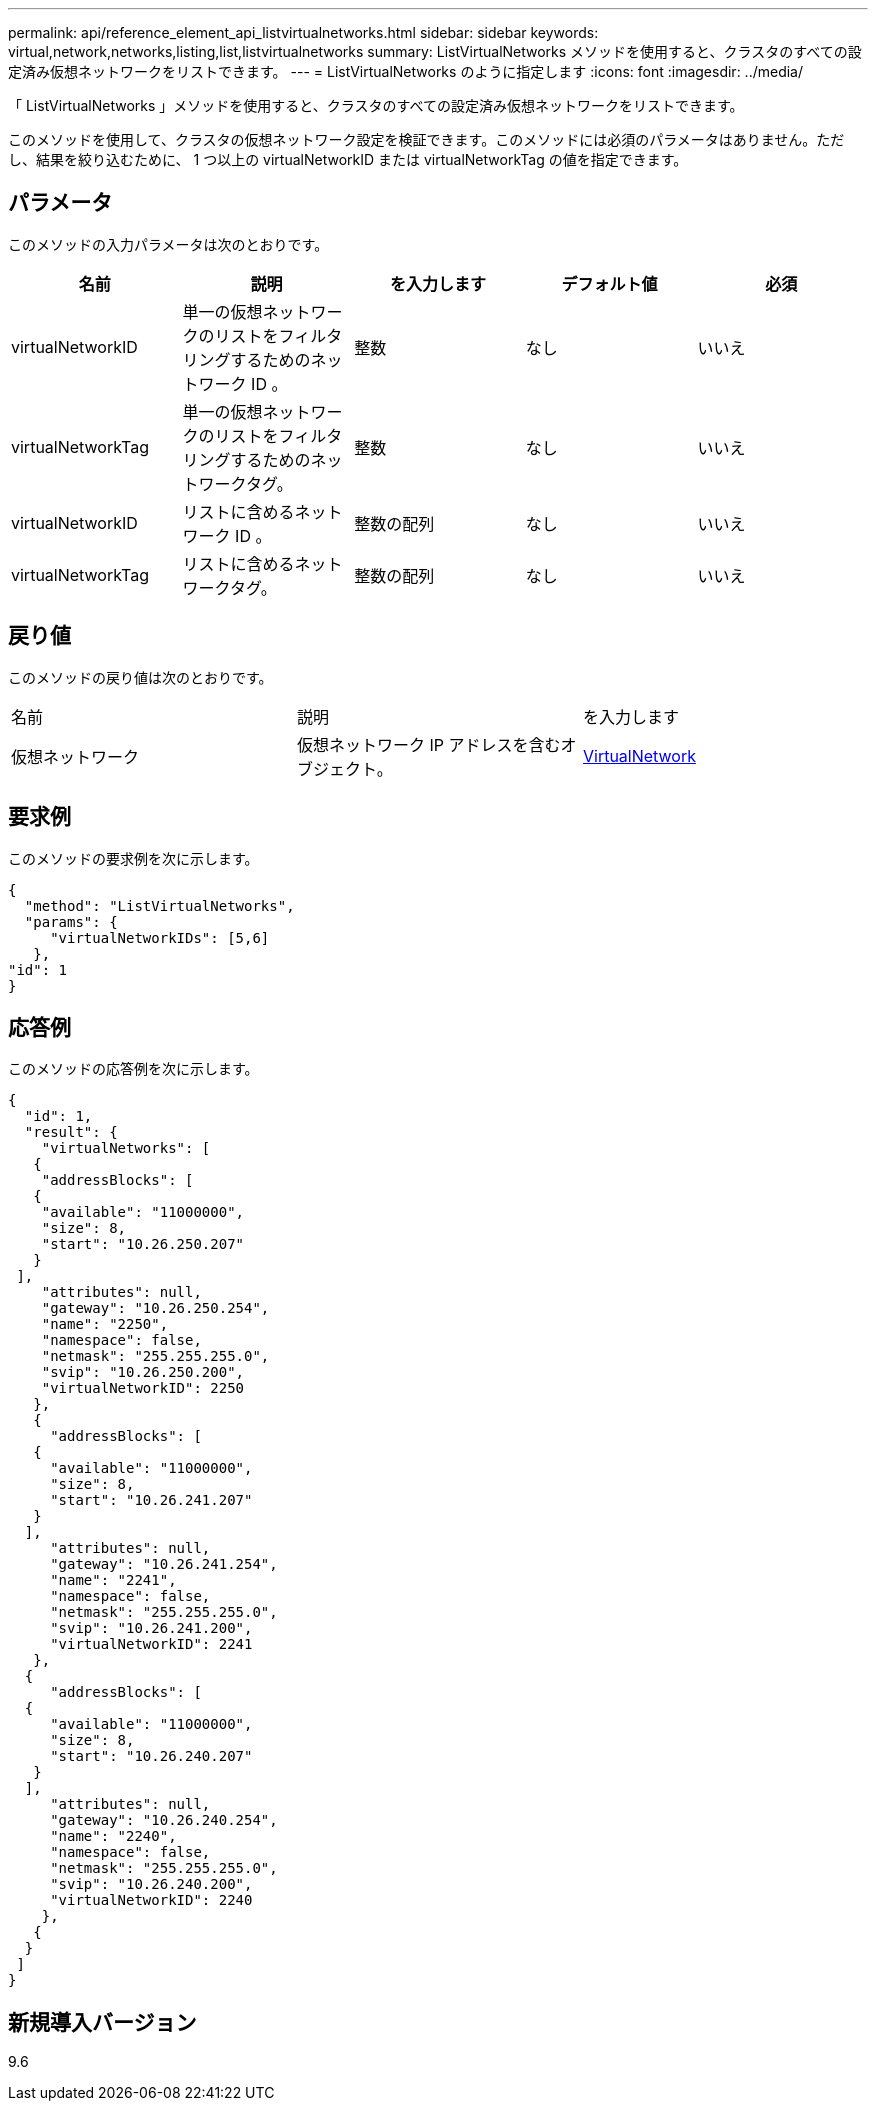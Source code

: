 ---
permalink: api/reference_element_api_listvirtualnetworks.html 
sidebar: sidebar 
keywords: virtual,network,networks,listing,list,listvirtualnetworks 
summary: ListVirtualNetworks メソッドを使用すると、クラスタのすべての設定済み仮想ネットワークをリストできます。 
---
= ListVirtualNetworks のように指定します
:icons: font
:imagesdir: ../media/


[role="lead"]
「 ListVirtualNetworks 」メソッドを使用すると、クラスタのすべての設定済み仮想ネットワークをリストできます。

このメソッドを使用して、クラスタの仮想ネットワーク設定を検証できます。このメソッドには必須のパラメータはありません。ただし、結果を絞り込むために、 1 つ以上の virtualNetworkID または virtualNetworkTag の値を指定できます。



== パラメータ

このメソッドの入力パラメータは次のとおりです。

|===
| 名前 | 説明 | を入力します | デフォルト値 | 必須 


 a| 
virtualNetworkID
 a| 
単一の仮想ネットワークのリストをフィルタリングするためのネットワーク ID 。
 a| 
整数
 a| 
なし
 a| 
いいえ



 a| 
virtualNetworkTag
 a| 
単一の仮想ネットワークのリストをフィルタリングするためのネットワークタグ。
 a| 
整数
 a| 
なし
 a| 
いいえ



 a| 
virtualNetworkID
 a| 
リストに含めるネットワーク ID 。
 a| 
整数の配列
 a| 
なし
 a| 
いいえ



 a| 
virtualNetworkTag
 a| 
リストに含めるネットワークタグ。
 a| 
整数の配列
 a| 
なし
 a| 
いいえ

|===


== 戻り値

このメソッドの戻り値は次のとおりです。

|===


| 名前 | 説明 | を入力します 


 a| 
仮想ネットワーク
 a| 
仮想ネットワーク IP アドレスを含むオブジェクト。
 a| 
xref:reference_element_api_virtualnetwork.adoc[VirtualNetwork]

|===


== 要求例

このメソッドの要求例を次に示します。

[listing]
----
{
  "method": "ListVirtualNetworks",
  "params": {
     "virtualNetworkIDs": [5,6]
   },
"id": 1
}
----


== 応答例

このメソッドの応答例を次に示します。

[listing]
----
{
  "id": 1,
  "result": {
    "virtualNetworks": [
   {
    "addressBlocks": [
   {
    "available": "11000000",
    "size": 8,
    "start": "10.26.250.207"
   }
 ],
    "attributes": null,
    "gateway": "10.26.250.254",
    "name": "2250",
    "namespace": false,
    "netmask": "255.255.255.0",
    "svip": "10.26.250.200",
    "virtualNetworkID": 2250
   },
   {
     "addressBlocks": [
   {
     "available": "11000000",
     "size": 8,
     "start": "10.26.241.207"
   }
  ],
     "attributes": null,
     "gateway": "10.26.241.254",
     "name": "2241",
     "namespace": false,
     "netmask": "255.255.255.0",
     "svip": "10.26.241.200",
     "virtualNetworkID": 2241
   },
  {
     "addressBlocks": [
  {
     "available": "11000000",
     "size": 8,
     "start": "10.26.240.207"
   }
  ],
     "attributes": null,
     "gateway": "10.26.240.254",
     "name": "2240",
     "namespace": false,
     "netmask": "255.255.255.0",
     "svip": "10.26.240.200",
     "virtualNetworkID": 2240
    },
   {
  }
 ]
}
----


== 新規導入バージョン

9.6
